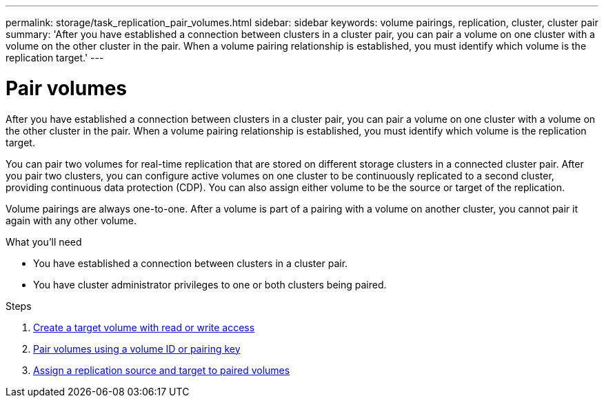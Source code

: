 ---
permalink: storage/task_replication_pair_volumes.html
sidebar: sidebar
keywords: volume pairings, replication, cluster, cluster pair
summary: 'After you have established a connection between clusters in a cluster pair, you can pair a volume on one cluster with a volume on the other cluster in the pair. When a volume pairing relationship is established, you must identify which volume is the replication target.'
---

= Pair volumes
:icons: font
:imagesdir: ../media/

[.lead]
After you have established a connection between clusters in a cluster pair, you can pair a volume on one cluster with a volume on the other cluster in the pair. When a volume pairing relationship is established, you must identify which volume is the replication target.

You can pair two volumes for real-time replication that are stored on different storage clusters in a connected cluster pair. After you pair two clusters, you can configure active volumes on one cluster to be continuously replicated to a second cluster, providing continuous data protection (CDP). You can also assign either volume to be the source or target of the replication.

Volume pairings are always one-to-one. After a volume is part of a pairing with a volume on another cluster, you cannot pair it again with any other volume.

.What you'll need
* You have established a connection between clusters in a cluster pair.
* You have cluster administrator privileges to one or both clusters being paired.

.Steps
. xref:task_replication_create_a_target_volume_with_read_write_access.adoc[Create a target volume with read or write access]
. xref:task_replication_pair_volumes_using_volume_id_or_pairing_key.adoc[Pair volumes using a volume ID or pairing key]
. xref:task_replication_assign_replication_source_and_target_to_paired_volumes.adoc[Assign a replication source and target to paired volumes]
